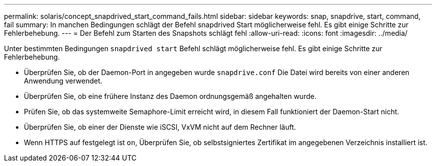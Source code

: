 ---
permalink: solaris/concept_snapdrived_start_command_fails.html 
sidebar: sidebar 
keywords: snap, snapdrive, start, command, fail 
summary: In manchen Bedingungen schlägt der Befehl snapdrived Start möglicherweise fehl. Es gibt einige Schritte zur Fehlerbehebung. 
---
= Der Befehl zum Starten des Snapshots schlägt fehl
:allow-uri-read: 
:icons: font
:imagesdir: ../media/


[role="lead"]
Unter bestimmten Bedingungen `snapdrived start` Befehl schlägt möglicherweise fehl. Es gibt einige Schritte zur Fehlerbehebung.

* Überprüfen Sie, ob der Daemon-Port in angegeben wurde `snapdrive.conf` Die Datei wird bereits von einer anderen Anwendung verwendet.
* Überprüfen Sie, ob eine frühere Instanz des Daemon ordnungsgemäß angehalten wurde.
* Prüfen Sie, ob das systemweite Semaphore-Limit erreicht wird, in diesem Fall funktioniert der Daemon-Start nicht.
* Überprüfen Sie, ob einer der Dienste wie iSCSI, VxVM nicht auf dem Rechner läuft.
* Wenn HTTPS auf festgelegt ist `on`, Überprüfen Sie, ob selbstsigniertes Zertifikat im angegebenen Verzeichnis installiert ist.

